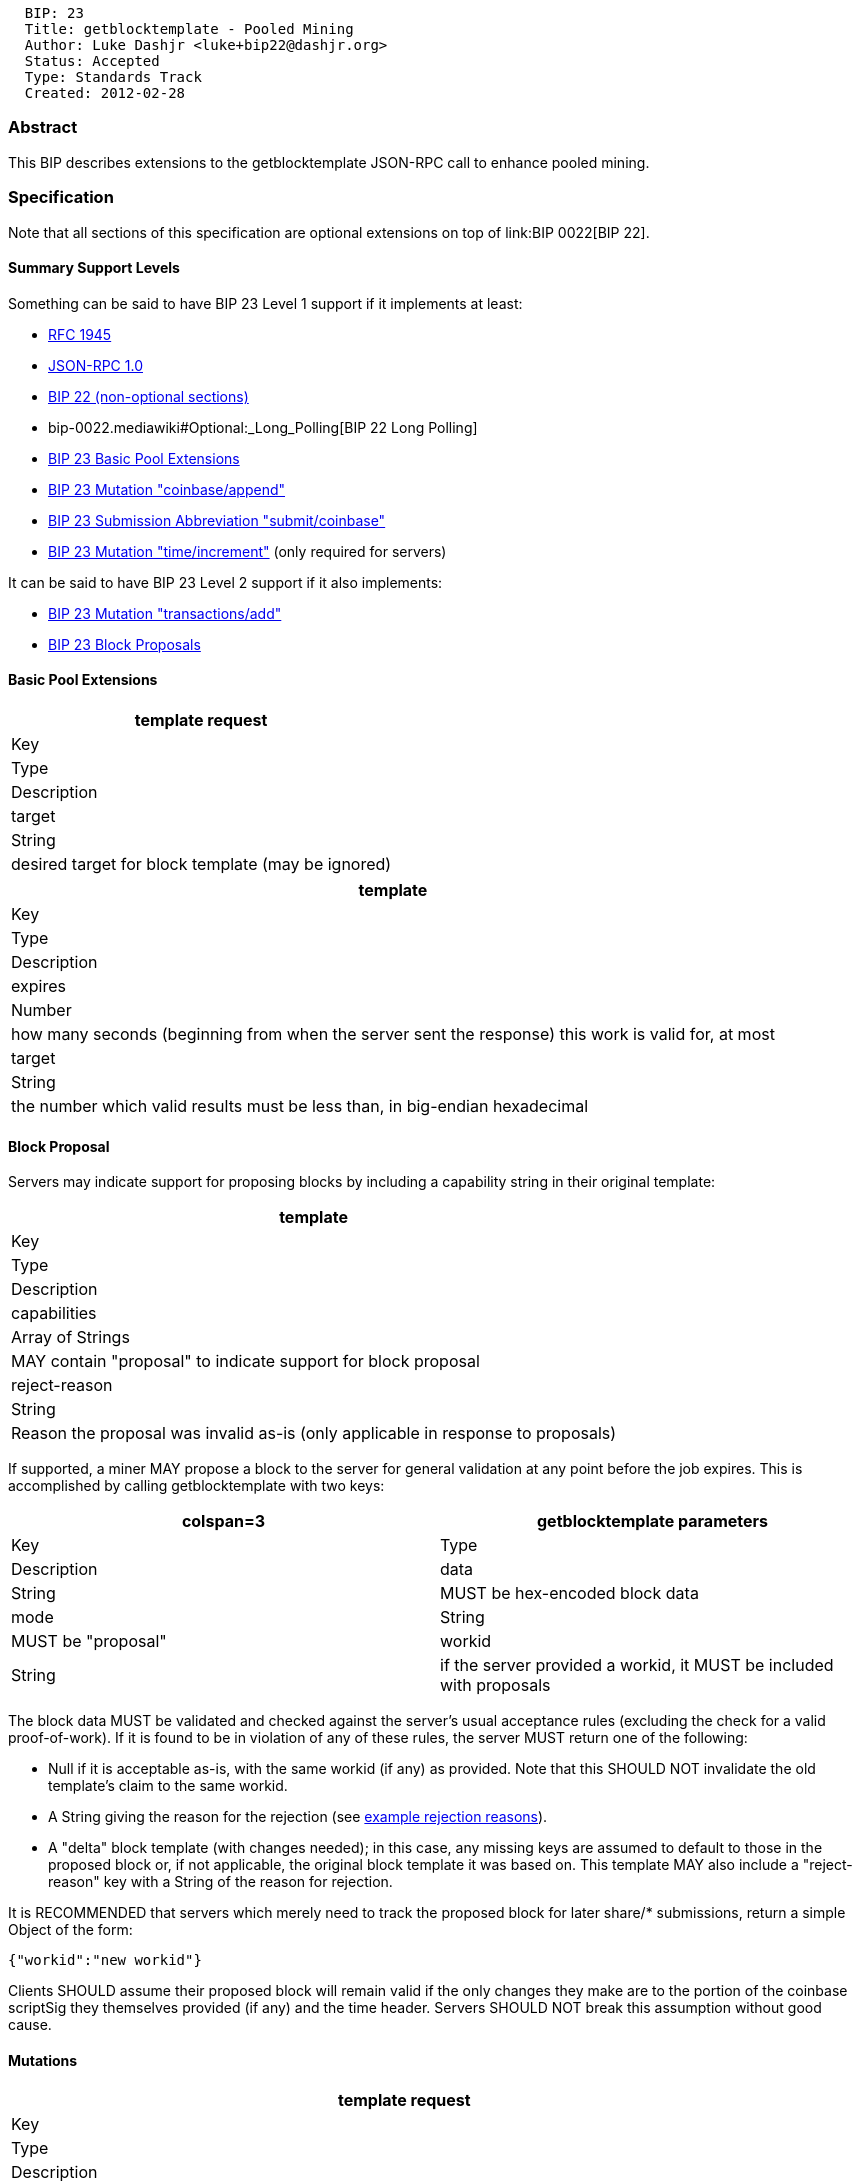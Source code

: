 ---------------------------------------------
  BIP: 23
  Title: getblocktemplate - Pooled Mining
  Author: Luke Dashjr <luke+bip22@dashjr.org>
  Status: Accepted
  Type: Standards Track
  Created: 2012-02-28
---------------------------------------------

[[abstract]]
Abstract
~~~~~~~~

This BIP describes extensions to the getblocktemplate JSON-RPC call to
enhance pooled mining.

[[specification]]
Specification
~~~~~~~~~~~~~

Note that all sections of this specification are optional extensions on
top of link:BIP 0022[BIP 22].

[[summary-support-levels]]
Summary Support Levels
^^^^^^^^^^^^^^^^^^^^^^

Something can be said to have BIP 23 Level 1 support if it implements at
least:

* http://www.ietf.org/rfc/rfc1945.txt[RFC 1945]
* http://json-rpc.org/wiki/specification[JSON-RPC 1.0]
* link:bip-0022.mediawiki[BIP 22 (non-optional sections)]
* bip-0022.mediawiki#Optional:_Long_Polling[BIP 22 Long Polling]
* link:#Basic_Pool_Extensions[BIP 23 Basic Pool Extensions]
* link:#Mutations[BIP 23 Mutation "coinbase/append"]
* link:#Submission_Abbreviation[BIP 23 Submission Abbreviation
"submit/coinbase"]
* link:#Mutations[BIP 23 Mutation "time/increment"] (only required for
servers)

It can be said to have BIP 23 Level 2 support if it also implements:

* link:#Mutations[BIP 23 Mutation "transactions/add"]
* link:#Block_Proposals[BIP 23 Block Proposals]

[[basic-pool-extensions]]
Basic Pool Extensions
^^^^^^^^^^^^^^^^^^^^^

[cols="",options="header",]
|==================================================================
|template request
|Key |Type |Description
|target |String |desired target for block template (may be ignored)
|==================================================================

[cols="",options="header",]
|=======================================================================
|template
|Key |Type |Description

|expires |Number |how many seconds (beginning from when the server sent
the response) this work is valid for, at most

|target |String |the number which valid results must be less than, in
big-endian hexadecimal
|=======================================================================

[[block-proposal]]
Block Proposal
^^^^^^^^^^^^^^

Servers may indicate support for proposing blocks by including a
capability string in their original template:

[cols="",options="header",]
|=======================================================================
|template
|Key |Type |Description

|capabilities |Array of Strings |MAY contain "proposal" to indicate
support for block proposal

|reject-reason |String |Reason the proposal was invalid as-is (only
applicable in response to proposals)
|=======================================================================

If supported, a miner MAY propose a block to the server for general
validation at any point before the job expires. This is accomplished by
calling getblocktemplate with two keys:

[cols="",options="header",]
|=======================================================================
|colspan=3| getblocktemplate parameters
|Key |Type |Description

|data |String |MUST be hex-encoded block data

|mode |String |MUST be "proposal"

|workid |String |if the server provided a workid, it MUST be included
with proposals
|=======================================================================

The block data MUST be validated and checked against the server's usual
acceptance rules (excluding the check for a valid proof-of-work). If it
is found to be in violation of any of these rules, the server MUST
return one of the following:

* Null if it is acceptable as-is, with the same workid (if any) as
provided. Note that this SHOULD NOT invalidate the old template's claim
to the same workid.
* A String giving the reason for the rejection (see
link:bip-0022.mediawiki#appendix-example-rejection-reasons[example
rejection reasons]).
* A "delta" block template (with changes needed); in this case, any
missing keys are assumed to default to those in the proposed block or,
if not applicable, the original block template it was based on. This
template MAY also include a "reject-reason" key with a String of the
reason for rejection.

It is RECOMMENDED that servers which merely need to track the proposed
block for later share/* submissions, return a simple Object of the form:

`{"workid":"new workid"}`

Clients SHOULD assume their proposed block will remain valid if the only
changes they make are to the portion of the coinbase scriptSig they
themselves provided (if any) and the time header. Servers SHOULD NOT
break this assumption without good cause.

[[mutations]]
Mutations
^^^^^^^^^

[cols="",options="header",]
|=======================================================================
|template request
|Key |Type |Description

|nonces |Number |size of nonce range the miner needs; if not provided,
the server SHOULD assume the client requires 2^32^
|=======================================================================

[cols="",options="header",]
|=======================================================================
|colspan=3| template
|Key |Type |Description

|maxtime |Number |the maximum time allowed

|maxtimeoff |Number |the maximum time allowed (as a moving offset from
"curtime" - every second, the actual maxtime is incremented by 1; for
example, "maxtimeoff":0 means "time" may be incremented by 1 every
second)

|mintime |Number |the minimum time allowed

|mintimeoff |Number |the minimum time allowed (as a moving offset from
"curtime")

|mutable |Array of Strings |different manipulations that the server
explicitly allows to be made

|noncerange |String |two 32-bit integers, concatenated in big-endian
hexadecimal, which represent the valid ranges of nonces the miner may
scan
|=======================================================================

If the block template contains a "mutable" key, it is a list of these to
signify modifications the miner is allowed to make:

[cols="",options="header",]
|=======================================================================
|colspan=2| mutations
|Value |Significance

|coinbase/append |append the provided coinbase scriptSig

|coinbase |provide their own coinbase; if one is provided, it may be
replaced or modified (implied if "coinbasetxn" omitted)

|generation |add or remove outputs from the coinbase/generation
transaction (implied if "coinbasetxn" omitted)

|time/increment |change the time header to a value after "time" (implied
if "maxtime" or "maxtimeoff" are provided)

|time/decrement |change the time header to a value before "time"
(implied if "mintime" is provided)

|time |modify the time header of the block

|transactions/add (or "transactions") |add other valid transactions to
the block (implied if "transactions" omitted from result)

|prevblock |use the work with other previous-blocks; this implicitly
allows removing transactions that are no longer valid (but clients
SHOULD attempt to propose removal of any required transactions); it also
implies adjusting "height" as necessary

|version/force |encode the provide block version, even if the miner
doesn't understand it

|version/reduce |use an older block version than the one provided (for
example, if the client does not support the version provided)
|=======================================================================

[[submission-abbreviation]]
Submission Abbreviation
^^^^^^^^^^^^^^^^^^^^^^^

[cols="",options="header",]
|=======================================================================
|colspan=3| template
|Key |Type |Description

|fulltarget |String |the number which full results should be less than,
in big-endian hexadecimal (see "share/*" mutations)

|mutable |Array of Strings |different manipulations that the server
explicitly allows to be made, including abbreviations
|=======================================================================

If the block template contains a "mutable" key, it is a list of these to
signify modifications the miner is allowed to make:

[cols="",options="header",]
|=======================================================================
|colspan=2| abbreviation mutations
|Value |Significance

|submit/hash |each transaction being sent in a request, that the client
is certain the server knows about, may be replaced by its hash in
little-endian hexadecimal, prepended by a ":" character

|submit/coinbase |if the "transactions" provided by the server are used
as-is with no changes, submissions may omit transactions after the
coinbase (transaction count varint remains included with the full number
of transactions)

|submit/truncate |if the "coinbasetxn" and "transactions" provided by
the server are used as-is with no changes, submissions may contain only
the block header; if only the scriptSig of "coinbasetxn" is modified,
the params Object MUST contain a "coinbasesig" key with the content, or
a "coinbaseadd" with appended data (if only appending)

|share/coinbase |same as "submit/coinbase", but only if the block hash
is greater than "fulltarget"

|share/merkle |if the block hash is greater than "fulltarget", the
non-coinbase transactions may be replaced with a merkle chain connecting
it to the root

|share/truncate |same as "submit/truncate", but only if the block hash
is greater than "fulltarget"
|=======================================================================

[[format-of-data-for-merkle-only-shares]]
Format of Data for Merkle-Only Shares
+++++++++++++++++++++++++++++++++++++

The format used for submitting shares with the "share/merkle" mutation
shall be the 80-byte block header, the total number of transactions
encoded in Bitcoin variable length number format, the coinbase
transaction, and then finally the little-endian SHA256 hashes of each
link in the merkle chain connecting it to the merkle root.

[[logical-services]]
Logical Services
^^^^^^^^^^^^^^^^

[cols="",options="header",]
|=======================================================================
|template request
|Key |Type |Description

|capabilities |Array of Strings |miners which support this SHOULD
provide a list including the String "serverlist"
|=======================================================================

[cols="",options="header",]
|=======================================================================
|colspan=3| template
|Key |Type |Description

|serverlist |Array of Objects |list of servers in this single logical
service
|=======================================================================

If the "serverlist" parameter is provided, clients MAY choose to
intelligently treat the server as part of a larger single logical
service.

Each host Object in the Array is comprised of the following fields:

[cols="",options="header",]
|=======================================================================
|colspan=3| serverlist element
|Key |Type |Description

|uri |String |URI of the individual server; if authentication
information is omitted, the same authentication used for this request
MUST be assumed

|avoid |Number |number of seconds to avoid using this server

|priority |Number |an integer priority of this host (default: 0)

|sticky |Number |number of seconds to stick to this server when used

|update |Boolean |whether this server may update the serverlist
(default: true)

|weight |Number |a relative weight for hosts with the same priority
(default: 1)
|=======================================================================

When choosing which actual server to get the next job from, URIs MUST be
tried in order of their "priority" key, lowest Number first. Where the
priority of URIs is the same, they should be chosen from in random
order, weighed by their "weight" key. Work proposals and submissions
MUST be made to the same server that issued the job. Clients MAY attempt
to submit to other servers if, and only if, the original server cannot
be reached. If cross-server share submissions are desired, services
SHOULD instead use the equivalent domain name system (DNS) features
(RFCs http://tools.ietf.org/html/rfc1794[1794] and
http://tools.ietf.org/html/rfc2782[2782]).

Updates to the Logical Service server list may only be made by the
original server, or servers listed with the "update" key missing or
true. Clients MAY choose to advertise serverlist capability to servers
with a false "update" key, but if so, MUST treat the server list
provided as a subset of the current one, only considered in the context
of this server. At least one server with "update" privilege MUST be
attempted at least once daily.

If the "sticky" key is provided, then when that server is used, it
should be used consistently for at least that many seconds, if possible.

A permanent change in server URI MAY be indicated with a simple
"serverlist" parameter:

`"serverlist":[{"uri": "`http://newserver[`http://newserver`]`"}]`

A temporary delegation to another server for 5 minutes MAY be indicated
likewise:

`"serverlist":[{"uri": "", avoid: 300}, {"uri": "`http://newserver[`http://newserver`]`", "update": false}]`

[[motivation]]
Motivation
~~~~~~~~~~

There is reasonable concerns about mining currently being too
centralized on pools, and the amount of control these pools hold. By
exposing the details of the block proposals to the miners, they are
enabled to audit and possibly modify the block before hashing it.

To encourage widespread adoption, this BIP should be a complete superset
of the existing centralized getwork protocol, so pools are not required
to make substantial changes to adopt it.

[[rationale]]
Rationale
~~~~~~~~~

Why allow servers to restrict the complete coinbase and nonce range?

* This is necessary to provide a complete superset of JSON-RPC getwork
functionality, so that pools may opt to enable auditing without
significantly changing or increasing the complexity of their share
validation or mining policies.
* Since noncerange is optional (both for getwork and this BIP), neither
clients nor servers are required to support it.

Why specify "time/*" mutations at all?

* In most cases, these are implied by the
mintime/mintimecur/maxtime/maxtimecur keys, but there may be cases that
there are no applicable minimums/maximums.

What is the purpose of the "prevblock" mutation?

* There are often cases where a miner has processed a new block before
the server. If the server allows "prevblock" mutation, the miner may
begin mining on the new block immediately, without waiting for a new
template.

Why must both "mintime"/"maxtime" and "mintimeoff"/"maxtimeoff" keys be
defined?

* In some cases, the limits may be unrelated to the current time (such
as the Bitcoin network itself; the minimum is always a fixed median
time)
* In other cases, the limits may be bounded by other rules (many pools
limit the time header to within 5 minutes of when the share is submitted
to them).

Is "target" really needed?

* Some pools work with lower targets, and should not be expected to
waste bandwidth ignoring shares that don't meet it.
* Required to be a proper superset of getwork.
* As mining hashrates grow, some miners may need the ability to request
a lower target from their pools to be able to manage their bandwidth
use.

What is the purpose of the "hash" transaction list format?

* Non-mining tools may wish to simply get a list of memory pool
transactions.
* Humans may wish to view their current memory pool.

[[reference-implementation]]
Reference Implementation
~~~~~~~~~~~~~~~~~~~~~~~~

* http://gitorious.org/bitcoin/libblkmaker[libblkmaker]
* https://gitorious.org/bitcoin/eloipool[Eloipool]
* https://github.com/bitcoin/bitcoin/pull/936/files[bitcoind]

[[see-also]]
See Also
~~~~~~~~

* link:bip-0022.mediawiki[BIP 22: getblocktemplate - Fundamentals]

